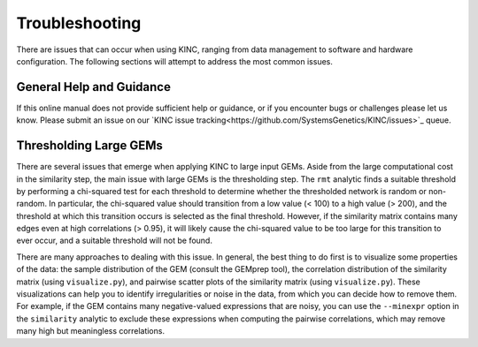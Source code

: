 Troubleshooting
===============

There are issues that can occur when using KINC, ranging from data management to software and hardware configuration. The following sections will attempt to address the most common issues.

General Help and Guidance
~~~~~~~~~~~~~~~~~~~~~~~~~
If this online manual does not provide sufficient help or guidance, or if you encounter bugs or challenges please let us know.  Please submit an issue on our `KINC issue tracking<https://github.com/SystemsGenetics/KINC/issues>`_ queue.  

Thresholding Large GEMs
~~~~~~~~~~~~~~~~~~~~~~~

There are several issues that emerge when applying KINC to large input GEMs. Aside from the large computational cost in the similarity step, the main issue with large GEMs is the thresholding step. The ``rmt`` analytic finds a suitable threshold by performing a chi-squared test for each threshold to determine whether the thresholded network is random or non-random. In particular, the chi-squared value should transition from a low value (< 100) to a high value (> 200), and the threshold at which this transition occurs is selected as the final threshold. However, if the similarity matrix contains many edges even at high correlations (> 0.95), it will likely cause the chi-squared value to be too large for this transition to ever occur, and a suitable threshold will not be found.

There are many approaches to dealing with this issue. In general, the best thing to do first is to visualize some properties of the data: the sample distribution of the GEM (consult the GEMprep tool), the correlation distribution of the similarity matrix (using ``visualize.py``), and pairwise scatter plots of the similarity matrix (using ``visualize.py``). These visualizations can help you to identify irregularities or noise in the data, from which you can decide how to remove them. For example, if the GEM contains many negative-valued expressions that are noisy, you can use the ``--minexpr`` option in the ``similarity`` analytic to exclude these expressions when computing the pairwise correlations, which may remove many high but meaningless correlations.
